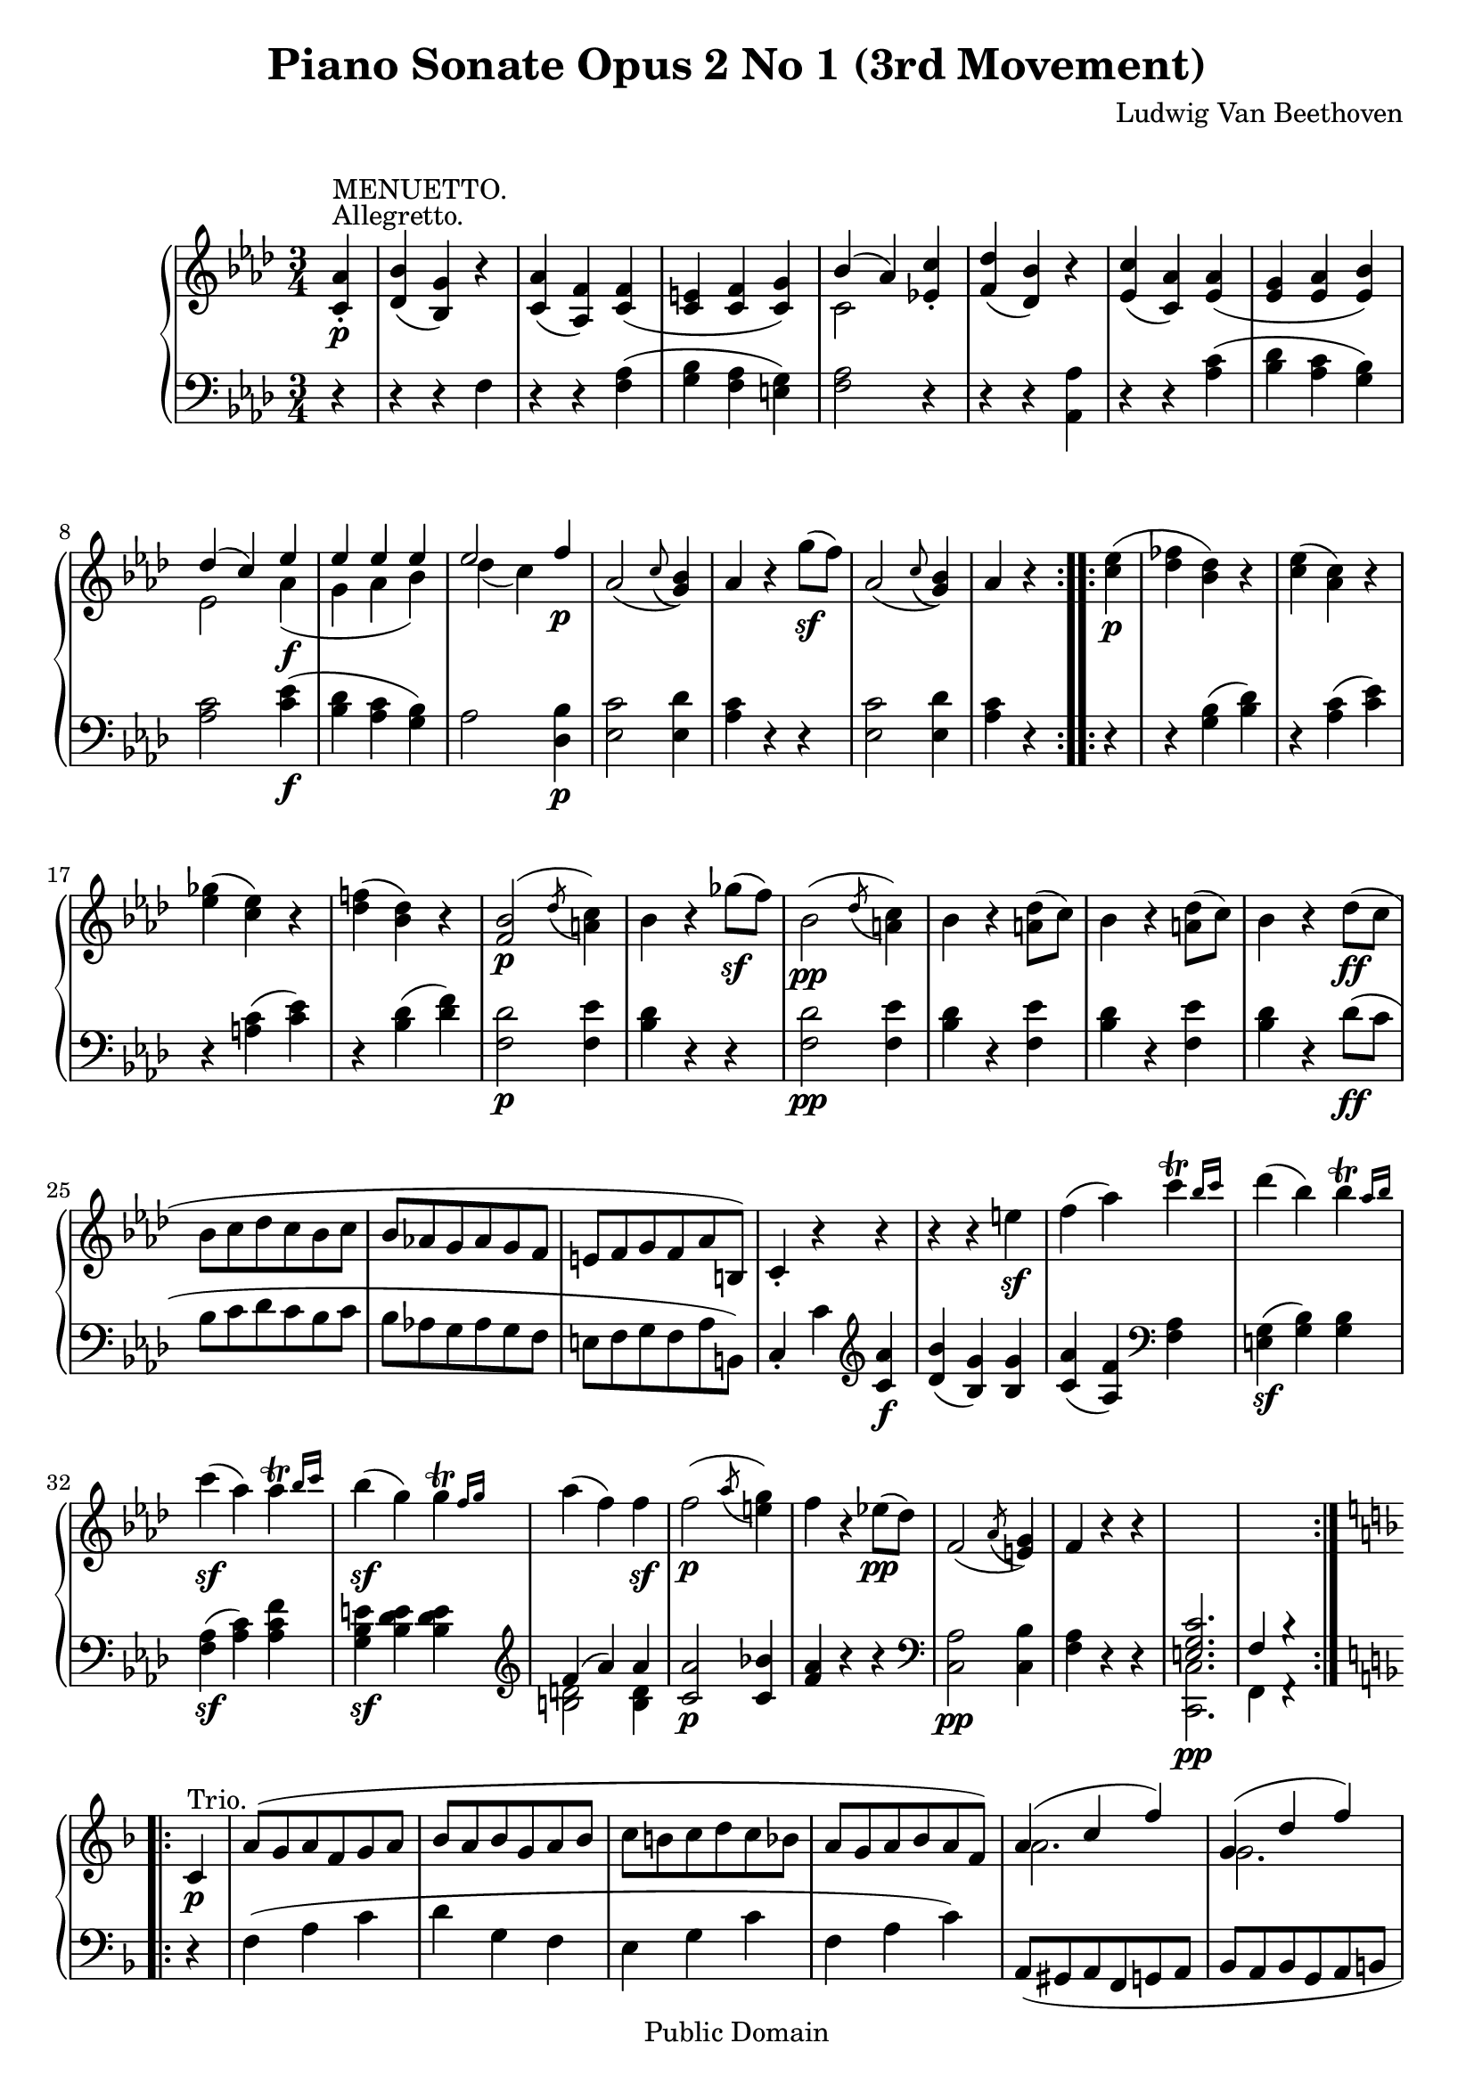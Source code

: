 \version "2.10.3"

 \header {
  title = "Piano Sonate Opus 2 No 1 (3rd Movement)"
  composer = "Ludwig Van Beethoven"
  mutopiatitle = "Sonata No. 1 (3rd Movement: Allegretto)"
  mutopiacomposer = "BeethovenLv"
  mutopiainstrument = "Piano"
  mutopiaopus = "Op. 2, No. 1"
  date = "1794/95"
  source = "Breitkopf & Hartel (1862-1865)"
  style = "Classical"
  copyright = "Public Domain"
  maintainer = "Stelios Samelis"
  lastupdated = "2008/February/08"
  version = "2.10.3"
 footer = "Mutopia-2008/02/13-1276"
 tagline = \markup { \override #'(box-padding . 1.0) \override #'(baseline-skip . 2.7) \box \center-align { \small \line { Sheet music from \with-url #"http://www.MutopiaProject.org" \line { \teeny www. \hspace #-1.0 MutopiaProject \hspace #-1.0 \teeny .org \hspace #0.5 } • \hspace #0.5 \italic Free to download, with the \italic freedom to distribute, modify and perform. } \line { \small \line { Typeset using \with-url #"http://www.LilyPond.org" \line { \teeny www. \hspace #-1.0 LilyPond \hspace #-1.0 \teeny .org } by \maintainer \hspace #-1.0 . \hspace #0.5 Reference: \footer } } \line { \teeny \line { This sheet music has been placed in the public domain by the typesetter, for details see: \hspace #-0.5 \with-url #"http://creativecommons.org/licenses/publicdomain" http://creativecommons.org/licenses/publicdomain } } } }
}

\score {

 \new GrandStaff
 <<
 \new Staff = "up" {
 \clef treble
 \key f \minor
 \time 3/4
 \override Score.MetronomeMark #'transparent = ##t
 \tempo 4 = 168
 \repeat volta 2 { \partial 4 <c' aes'>4\p\staccato^\markup { "Allegretto." }^\markup { "MENUETTO." }
 <des' bes'>4( <bes g'>) r4 <c' aes'>( <aes f'>) <c' f'>( <c' e'> <c' f'> <c' g'>)
 << { bes'4( aes') } \\ { c'2 } >> <ees'! c''>4\staccato <f' des''>( <des' bes'>) r4
 <ees' c''>( <c' aes'>) <ees' aes'>( <ees' g'> <ees' aes'> <ees' bes'>)
 << { des''4( c'') ees'' ees'' ees'' ees'' ees''2 f''4\p } \\ { ees'2 aes'4\f( g' aes' bes') des''4( c'') s4 } >>
 aes'2( \appoggiatura c''8 <g' bes'>4) aes'4 r g''8\sf( f'') aes'2( \appoggiatura c''8 <g' bes'>4) aes'4 r4 }
 \repeat volta 2 { <c'' ees''>4\p( <des'' fes''> <bes' des''>) r4 <c'' ees''>( <aes' c''>) r4 \break
 <ees'' ges''>4( <c'' ees''>) r <des'' f''!>( <bes' des''>) r <f' bes'>2\p( \acciaccatura des''8 <a' c''>4)
 bes'4 r ges''8\sf( f'') bes'2\pp( \acciaccatura des''8 <a' c''>4) bes'4 r <a' des''>8( c'')
 bes'4 r <a' des''>8( c'') bes'4 r des''8\ff( c'' bes'8[ c'' des'' c'' bes' c''] bes'[ aes'! g' aes' g' f'] e'[ f' g' f' aes' b])
 c'4\staccato r4 r r4 r e''4\sf f''( aes'') \afterGrace c'''4^\trill { bes''16[ c'''] }
 des'''4( bes'') \afterGrace bes''4^\trill { aes''16[ bes''] } \break
 c'''4\sf( aes'') \afterGrace aes''4^\trill { bes''16[ c'''] } bes''4\sf( g'') \afterGrace g''4^\trill { f''16[ g''] } aes''4( f'') f''\sf
 f''2\p( \acciaccatura aes''8 <e'' g''>4) f''4 r4 ees''!8\pp( des'') f'2( \acciaccatura aes'8 <e' g'>4)
 f'4 r r s2 s4 s2 }
 \break
 \key f \major
 \repeat volta 2 { c'4\p^\markup { "Trio." } a'8([ g' a' f' g' a'] bes'[ a' bes' g' a' bes'] c''[ b' c'' d'' c'' bes']
 a'[ g' a' bes' a' f']) << { a'4( c'' f'') g'( d'' f'') f''4\rest f''4( e'') e''4\rest d''4( c''!) b'8\rest g'8([ e' c' f'! d']) } \\
 { a'2. g'2. g'2. f'2 e'4 s8 s8 s4 b4 } >> c'4 r4 }
 \repeat volta 2 {
 c'4 e'8([ d' e' c' d' e'] f'[ e' f' d' e' f'] g'[ fis' g' e' f' g']) a'([ f' a' c'' f'' a'']) <c'' c'''>2.( <b' b''>2. <bes'! bes''!>4)
 r8 g'8([ a' bes'] c''[ bes' c'' a' bes' c'']) \break
 << { b''4\rest b''8\rest e''8([ f'' g'']) } \\ { d''8[ c'' d'' bes' c'' d''] } >>
 <e'' a''>8\<([ <d'' g''> <e'' a''> <c'' f''> <d'' g''> <e'' a''>\!])
 <f'' bes''>8\ff([ <e'' a''> <d'' g''> <e'' a''> <d'' g''> <c'' f''>] <bes' e''>[ <c'' f''>\> <bes' e''> <a' d''> <g' c''> <a' d''>\!])
 <g' c''>2.\p( <f' b'>2. <e' bes'!>2.\pp)
 a'8\p([ g' a' f' g' a'] bes'[ a' bes' g' a' b'] c''[ b' c'' d'' c'' bes'] a'[ g' a' bes' a' f'])
 a'4( c'' f'' d'' g' f' e' g' c'' f'4_\markup { \small "Men.D.C." }) r4 s4 } \bar "|."
}

 \new Staff = "down" {
 \clef bass
 \key f \minor
 \time 3/4
 \repeat volta 2 { \partial 4 r4 r4 r f4 r4 r <f aes>( <g bes> <f aes> <e g>) <f aes>2 r4 r4 r4 <aes, aes>
 r4 r <aes c'>( <bes des'> <aes c'> <g bes>) <aes c'>2 <c' ees'>4\f( <bes des'> <aes c'> <g bes>)
 aes2 <des bes>4\p <ees c'>2 <ees des'>4 <aes c'>4 r4 r <ees c'>2 <ees des'>4 <aes c'>4 r4 }
 \repeat volta 2 { r4 r4 <g bes>( <bes des'>) r4 <aes c'>( <c' ees'>)
 r4 <a c'>( <c' ees'>) r <bes des'>( <des' f'>) <f des'>2\p <f ees'>4 <bes des'>4 r r
 <f des'>2\pp <f ees'>4 <bes des'>4 r <f ees'> <bes des'> r <f ees'>
 <bes des'> r des'8\ff( c' bes[ c' des' c' bes c'] bes[ aes! g aes g f] e[ f g f aes b,])
 c4\staccato c' \clef treble <c' aes'>4\f <des' bes'>( <bes g'>) <bes g'> <c' aes'>( <aes f'>) \clef bass <f aes>
 <e g>4\sf( <g bes>) <g bes> <f aes>4\sf( <aes c'>) <aes c' f'> <g bes e'>4\sf <bes des' e'> <bes des' e'>
 \clef treble << { f'4( aes') aes' } \\ { <b d'>2 <b d'>4 } >> <c' aes'>2\p <c' bes'!>4 <f' aes'>4 r r
 \clef bass <c aes>2\pp <c bes>4 <f aes>4 r r
 << { <e g c'>2. f4 b4\rest } \\ { <c, c>2.\pp f,4 f,4\rest } >> }
 \key f \major
 \repeat volta 2 { r4 f4( a c' d' g f e g c' f a c')
 a,8([ gis, a, f, g, a,] bes,[ a, bes, g, a, b,] c[ b, c a, b, cis] d[ a, b, g, c! fis,]) g,2 g,,4 c,4 c }
 \repeat volta 2 { r4 << { c'2. b2. bes!2. a4 } \\ { c2.~ c2.~ c2.~ c4 } >> r4 r \clef treble e'8([ d' e' c' d' e']
 f'8([ e' f' d' e' f'] g'[ f' g' e' f' g'] a'[ g' a' f' g' a']) bes'8([ a' bes' g' a' bes']) c''([ bes' c'' a' bes' c''])
 d''\ff([ c'' bes' c'' bes' a'] g'[ a' g' f' e' f']) \clef bass e'2.\p( d'2. c'2.\pp) f4\p( a c' d' g f e g c') f4 a c'
 a,8([ gis, a, f, g, a,] bes,[ a, bes, g, a, b,] c[ b, c bes, a, g,]) f,4 f s4 } \bar "|."
}
>>

 \layout { }

 \midi { }

}
